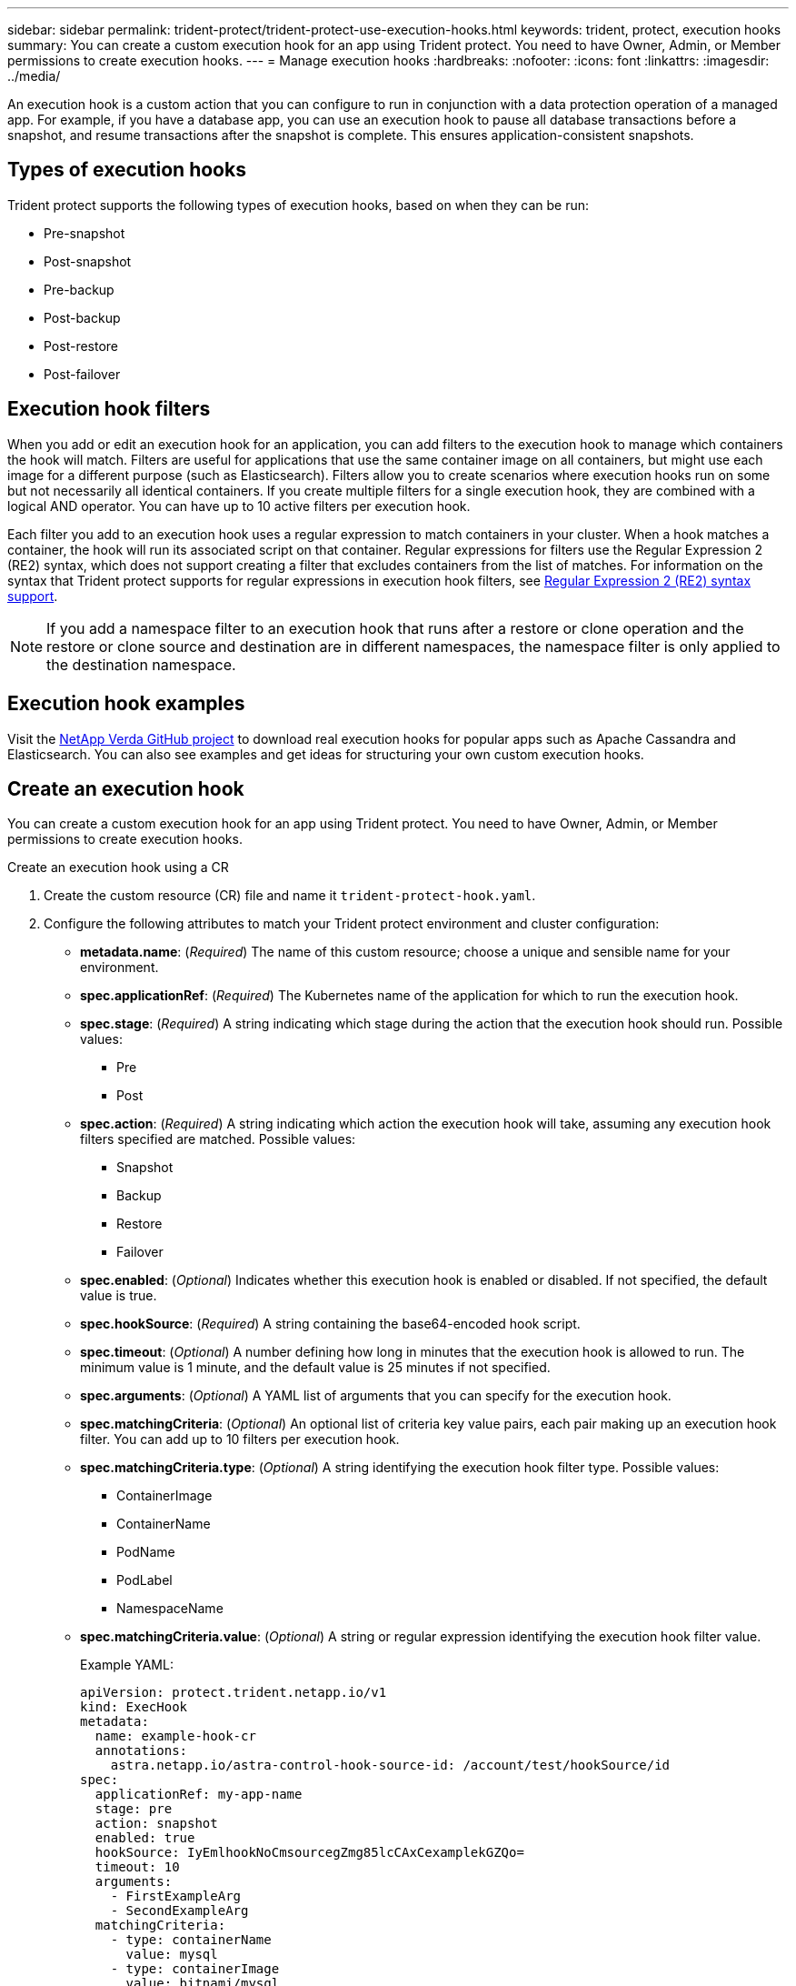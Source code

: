 ---
sidebar: sidebar
permalink: trident-protect/trident-protect-use-execution-hooks.html
keywords: trident, protect, execution hooks 
summary: You can create a custom execution hook for an app using Trident protect. You need to have Owner, Admin, or Member permissions to create execution hooks.
---
= Manage execution hooks
:hardbreaks:
:nofooter:
:icons: font
:linkattrs:
:imagesdir: ../media/

[.lead]
An execution hook is a custom action that you can configure to run in conjunction with a data protection operation of a managed app. For example, if you have a database app, you can use an execution hook to pause all database transactions before a snapshot, and resume transactions after the snapshot is complete. This ensures application-consistent snapshots.

== Types of execution hooks
Trident protect supports the following types of execution hooks, based on when they can be run:

* Pre-snapshot
* Post-snapshot
* Pre-backup
* Post-backup
* Post-restore
* Post-failover

== Execution hook filters
When you add or edit an execution hook for an application, you can add filters to the execution hook to manage which containers the hook will match. Filters are useful for applications that use the same container image on all containers, but might use each image for a different purpose (such as Elasticsearch). Filters allow you to create scenarios where execution hooks run on some but not necessarily all identical containers. If you create multiple filters for a single execution hook, they are combined with a logical AND operator. You can have up to 10 active filters per execution hook.

Each filter you add to an execution hook uses a regular expression to match containers in your cluster. When a hook matches a container, the hook will run its associated script on that container. Regular expressions for filters use the Regular Expression 2 (RE2) syntax, which does not support creating a filter that excludes containers from the list of matches. For information on the syntax that Trident protect supports for regular expressions in execution hook filters, see https://github.com/google/re2/wiki/Syntax[Regular Expression 2 (RE2) syntax support^].

NOTE: If you add a namespace filter to an execution hook that runs after a restore or clone operation and the restore or clone source and destination are in different namespaces, the namespace filter is only applied to the destination namespace.

== Execution hook examples
Visit the https://github.com/NetApp/Verda[NetApp Verda GitHub project] to download real execution hooks for popular apps such as Apache Cassandra and Elasticsearch. You can also see examples and get ideas for structuring your own custom execution hooks.

== Create an execution hook
You can create a custom execution hook for an app using Trident protect. You need to have Owner, Admin, or Member permissions to create execution hooks.

// begin tabbed block
[role="tabbed-block"]
====
.Create an execution hook using a CR
--
. Create the custom resource (CR) file and name it `trident-protect-hook.yaml`.
+
. Configure the following attributes to match your Trident protect environment and cluster configuration:
+
* *metadata.name*: (_Required_) The name of this custom resource; choose a unique and sensible name for your environment.
* *spec.applicationRef*: (_Required_) The Kubernetes name of the application for which to run the execution hook.
* *spec.stage*: (_Required_) A string indicating which stage during the action that the execution hook should run. Possible values:
** Pre
** Post
* *spec.action*: (_Required_) A string indicating which action the execution hook will take, assuming any execution hook filters specified are matched. Possible values:
** Snapshot
** Backup
** Restore
** Failover
* *spec.enabled*: (_Optional_) Indicates whether this execution hook is enabled or disabled. If not specified, the default value is true.
* *spec.hookSource*: (_Required_) A string containing the base64-encoded hook script.
* *spec.timeout*: (_Optional_) A number defining how long in minutes that the execution hook is allowed to run. The minimum value is 1 minute, and the default value is 25 minutes if not specified.
* *spec.arguments*: (_Optional_) A YAML list of arguments that you can specify for the execution hook.
* *spec.matchingCriteria*: (_Optional_) An optional list of criteria key value pairs, each pair making up an execution hook filter. You can add up to 10 filters per execution hook.
* *spec.matchingCriteria.type*: (_Optional_) A string identifying the execution hook filter type. Possible values:
** ContainerImage
** ContainerName
** PodName
** PodLabel
** NamespaceName
* *spec.matchingCriteria.value*: (_Optional_) A string or regular expression identifying the execution hook filter value.
+
Example YAML:
+
[source,yaml]
-----
apiVersion: protect.trident.netapp.io/v1
kind: ExecHook
metadata: 
  name: example-hook-cr
  annotations: 
    astra.netapp.io/astra-control-hook-source-id: /account/test/hookSource/id
spec: 
  applicationRef: my-app-name
  stage: pre
  action: snapshot
  enabled: true
  hookSource: IyEmlhookNoCmsourcegZmg85lcCAxCexamplekGZQo=
  timeout: 10
  arguments: 
    - FirstExampleArg
    - SecondExampleArg
  matchingCriteria: 
    - type: containerName
      value: mysql
    - type: containerImage
      value: bitnami/mysql
    - type: podName
      value: mysql
    - type: namespaceName
      value: mysql-a
    - type: podLabel
      value: app.kubernetes.io/component=primary
    - type: podLabel
      value: helm.sh/chart=mysql-10.1.0
    - type: podLabel
      value: deployment-type=production
-----
+ 
. After you populate the CR file with the correct values, apply the CR:
+
[source,console]
----- 
kubectl apply -f trident-protect-hook.yaml
-----

--
.Create an execution hook using the CLI
--
. Create the execution hook, replacing values in brackets with information from your environment. For example:
+
[source,console]
----- 
tridentctl protect create exechook <my_exec_hook_name> --action <action_type> --app <app_to_use_hook> --stage <pre_or_post_stage>
-----
--
====
// end tabbed block





